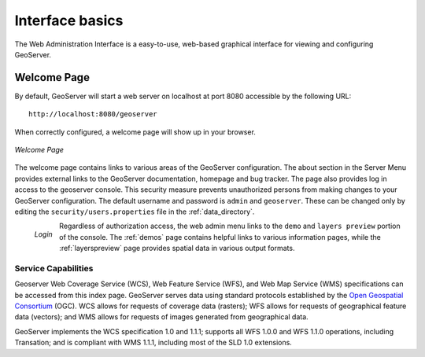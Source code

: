 .. _basics:

Interface basics
================

The Web Administration Interface is a easy-to-use, web-based graphical interface for viewing and configuring GeoServer. 

Welcome Page
------------

By default, GeoServer will start a web server on localhost at port 8080 accessible by the following URL:

::

   http://localhost:8080/geoserver   

When correctly configured, a welcome page will show up in your browser.

.. figure:: images/8080welcome.png
   :align: center
   
   *Welcome Page*
   
The welcome page contains links to various areas of the GeoServer configuration.  The about section in the Server Menu provides external links to the GeoServer documentation, homepage and bug tracker.  The page also provides log in access to the geoserver console. This security measure prevents unauthorized persons from making changes to your GeoServer configuration. The default username and password is ``admin`` and ``geoserver``.  These can be changed only by editing the ``security/users.properties`` file in the :ref:`data_directory`.  

.. figure:: images/8080login.png
   :align: left
   
   *Login*

Regardless of authorization access, the web admin menu links to the ``demo`` and ``layers preview`` portion of the console. The :ref:`demos` page contains helpful links to various information pages, while the :ref:`layerspreview` page provides spatial data in various output formats. 


Service Capabilities
````````````````````
Geoserver Web Coverage Service (WCS), Web Feature Service (WFS), and Web Map Service (WMS) specifications can be accessed from this index page. GeoServer serves data using standard protocols established by the `Open Geospatial Consortium <http://www.opengeospatial.org/>`_ (OGC). WCS allows for requests of coverage data (rasters); WFS allows for requests of geographical feature data (vectors); and WMS allows for requests of images generated from geographical data. 

GeoServer implements the WCS specification 1.0 and 1.1.1; supports all WFS 1.0.0 and WFS 1.1.0 operations, including Transation; and is compliant with WMS 1.1.1, including most of the SLD 1.0 extensions. 